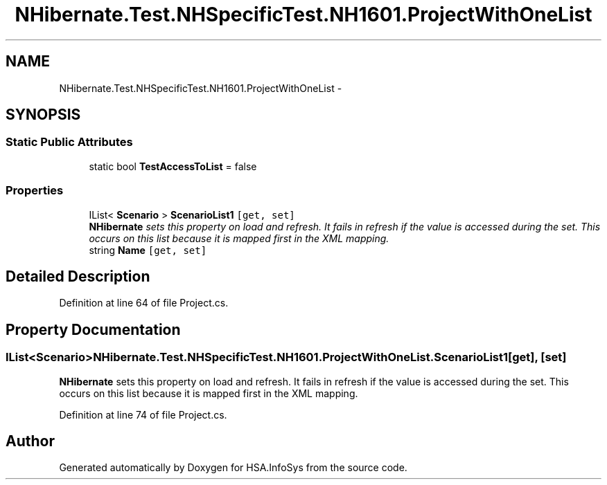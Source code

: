 .TH "NHibernate.Test.NHSpecificTest.NH1601.ProjectWithOneList" 3 "Fri Jul 5 2013" "Version 1.0" "HSA.InfoSys" \" -*- nroff -*-
.ad l
.nh
.SH NAME
NHibernate.Test.NHSpecificTest.NH1601.ProjectWithOneList \- 
.SH SYNOPSIS
.br
.PP
.SS "Static Public Attributes"

.in +1c
.ti -1c
.RI "static bool \fBTestAccessToList\fP = false"
.br
.in -1c
.SS "Properties"

.in +1c
.ti -1c
.RI "IList< \fBScenario\fP > \fBScenarioList1\fP\fC [get, set]\fP"
.br
.RI "\fI\fBNHibernate\fP sets this property on load and refresh\&. It fails in refresh if the value is accessed during the set\&. This occurs on this list because it is mapped first in the XML mapping\&. \fP"
.ti -1c
.RI "string \fBName\fP\fC [get, set]\fP"
.br
.in -1c
.SH "Detailed Description"
.PP 
Definition at line 64 of file Project\&.cs\&.
.SH "Property Documentation"
.PP 
.SS "IList<\fBScenario\fP> NHibernate\&.Test\&.NHSpecificTest\&.NH1601\&.ProjectWithOneList\&.ScenarioList1\fC [get]\fP, \fC [set]\fP"

.PP
\fBNHibernate\fP sets this property on load and refresh\&. It fails in refresh if the value is accessed during the set\&. This occurs on this list because it is mapped first in the XML mapping\&. 
.PP
Definition at line 74 of file Project\&.cs\&.

.SH "Author"
.PP 
Generated automatically by Doxygen for HSA\&.InfoSys from the source code\&.
